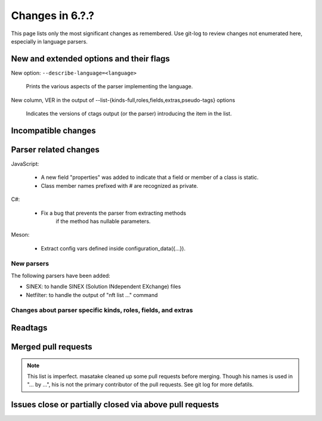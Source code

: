 ======================================================================
Changes in 6.?.?
======================================================================

This page lists only the most significant changes as remembered.  Use
git-log to review changes not enumerated here, especially in language
parsers.

New and extended options and their flags
---------------------------------------------------------------------

New option: ``--describe-language=<language>``

    Prints the various aspects of the parser implementing the language.

New column, VER in the output of --list-{kinds-full,roles,fields,extras,pseudo-tags} options

    Indicates the versions of ctags output (or the parser) introducing the
    item in the list.

Incompatible changes
---------------------------------------------------------------------

Parser related changes
---------------------------------------------------------------------
JavaScript:

    * A new field "properties" was added to indicate that a field or
      member of a class is static.
    * Class member names prefixed with # are recognized as private.

C#:

    * Fix a bug that prevents the parser from extracting methods
	  if the method has nullable parameters.

Meson:

    * Extract config vars defined inside configuration_data({...}).

New parsers
~~~~~~~~~~~~~~~~~~~~~~~~~~~~~~~~~~~~~~~~~~~~~~~~~~~~~~~~~~~~~~~~~~~~~~
The following parsers have been added:

* SINEX: to handle SINEX (Solution INdependent EXchange) files
* Netfilter: to handle the output of "nft list ..." command

Changes about parser specific kinds, roles, fields, and extras
~~~~~~~~~~~~~~~~~~~~~~~~~~~~~~~~~~~~~~~~~~~~~~~~~~~~~~~~~~~~~~~~~~~~~~

.. See the output of ./misc/news.bash man [v6.2.0]

Readtags
---------------------------------------------------------------------


Merged pull requests
---------------------------------------------------------------------

.. note::

   This list is imperfect. masatake cleaned up some pull requests before
   merging. Though his names is used in "... by ...", his is not the
   primary contributor of the pull requests. See git log for more
   defatils.

.. generated by ./misc/news.bash pr [v6.2.0...]

Issues close or partially closed via above pull requests
---------------------------------------------------------------------

.. generated by ./misc/news.bash issue [v6.1.0...]
